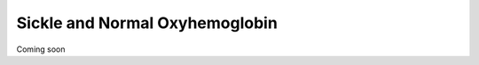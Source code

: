 Sickle and Normal Oxyhemoglobin
===============================

Coming soon

..
    In this tutorial we shall compare the MD of sickle and normal oxyhemoglobin.

    Creating the residue property plot is a bit more challenging because of the four chain in hemoglobin and the heme in each chain.

    Defining the parameters in the input file to ``md-davis collate`` is critical in this case.


